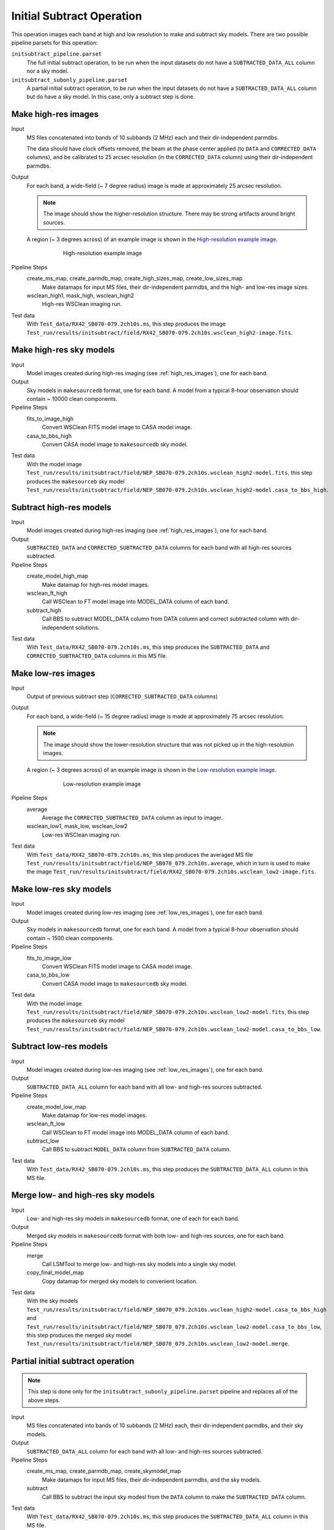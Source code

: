 .. _initial_subtract_operation:

Initial Subtract Operation
==========================

This operation images each band at high and low resolution to make and subtract
sky models. There are two possible pipeline parsets for this operation:

``initsubtract_pipeline.parset``
    The full initial subtract operation, to be run when the input datasets do
    not have a ``SUBTRACTED_DATA_ALL`` column nor a sky model.

``initsubtract_subonly_pipeline.parset``
    A partial initial subtract operation, to be run when the input datasets do
    not have a ``SUBTRACTED_DATA_ALL`` column but do have a sky model. In this
    case, only a subtract step is done.


.. _high_res_images:

Make high-res images
--------------------

Input
	MS files concatenated into bands of 10 subbands (2 MHz) each and their dir-independent parmdbs.

	The data should have clock offsets removed, the beam at the phase center
	applied (to ``DATA`` and ``CORRECTED_DATA`` columns), and be calibrated to
	25 arcsec resolution (in the ``CORRECTED_DATA`` column) using their dir-independent parmdbs.

Output
    For each band, a wide-field (~ 7 degree radius) image is made at
    approximately 25 arcsec resolution.

    .. note::

        The image should show the
        higher-resolution structure. There may be strong artifacts around bright
        sources.

    A region (~ 3 degrees across) of an example image is shown
    in the `High-resolution example image`_.

    .. _`High-resolution example image`:

    .. figure:: high_res_image.png
       :scale: 40 %
       :figwidth: 75 %
       :align: center
       :alt: example image

       High-resolution example image

Pipeline Steps
    create_ms_map, create_parmdb_map, create_high_sizes_map, create_low_sizes_map
        Make datamaps for input MS files, their dir-independent parmdbs, and
        the high- and low-res image sizes.

    wsclean_high1, mask_high, wsclean_high2
        High-res WSClean imaging run.

Test data
    With ``Test_data/RX42_SB070-079.2ch10s.ms``, this step produces the image ``Test_run/results/initsubtract/field/RX42_SB070-079.2ch10s.wsclean_high2-image.fits``.


Make high-res sky models
------------------------

Input
    Model images created during high-res imaging (see :ref:`high_res_images`), one for each band.

Output
    Sky models in ``makesourcedb`` format, one for each band. A model from a typical 8-hour observation should
    contain ~ 10000 clean components.

Pipeline Steps
    fits_to_image_high
        Convert WSClean FITS model image to CASA model image.

    casa_to_bbs_high
        Convert CASA model image to ``makesourcedb`` sky model.

Test data
    With the model image ``Test_run/results/initsubtract/field/NEP_SB070-079.2ch10s.wsclean_high2-model.fits``, this step produces the ``makesourceb`` sky model
    ``Test_run/results/initsubtract/field/NEP_SB070-079.2ch10s.wsclean_high2-model.casa_to_bbs_high``.


Subtract high-res models
------------------------

Input
    Model images created during high-res imaging (see :ref:`high_res_images`), one for each band.

Output
    ``SUBTRACTED_DATA`` and ``CORRECTED_SUBTRACTED_DATA`` columns for each band with all high-res sources subtracted.

Pipeline Steps
    create_model_high_map
        Make datamap for high-res model images.

    wsclean_ft_high
        Call WSClean to FT model image into MODEL_DATA column of each band.

    subtract_high
        Call BBS to subtract MODEL_DATA column from DATA column and correct subtracted column
        with dir-independent solutions.

Test data
    With ``Test_data/RX42_SB070-079.2ch10s.ms``, this step produces the ``SUBTRACTED_DATA`` and ``CORRECTED_SUBTRACTED_DATA`` columns in this MS file.


.. _low_res_images:

Make low-res images
--------------------

Input
	Output of previous subtract step (``CORRECTED_SUBTRACTED_DATA`` columns)

Output
    For each band, a wide-field (~ 15 degree radius) image is made at
    approximately 75 arcsec resolution.

    .. note::

        The image should show the lower-resolution structure that was not
        picked up in the high-resolution images.

    A region (~ 3 degrees across) of an example image is shown
    in the `Low-resolution example image`_.

    .. _`Low-resolution example image`:

    .. figure:: low_res_image.png
       :scale: 40 %
       :figwidth: 75 %
       :align: center
       :alt: example image

       Low-resolution example image

Pipeline Steps
    average
        Average the ``CORRECTED_SUBTRACTED_DATA`` column as input to imager.

    wsclean_low1, mask_low, wsclean_low2
        Low-res WSClean imaging run.

Test data
    With ``Test_data/RX42_SB070-079.2ch10s.ms``, this step produces the averaged MS file ``Test_run/results/initsubtract/field/NEP_SB070_079.2ch10s.average``, which in turn is used to make the  image ``Test_run/results/initsubtract/field/RX42_SB070-079.2ch10s.wsclean_low2-image.fits``.


Make low-res sky models
-----------------------

Input
    Model images created during low-res imaging (see :ref:`low_res_images`), one for each band.

Output
    Sky models in ``makesourcedb`` format, one for each band. A model from a typical 8-hour observation should
    contain ~ 1500 clean components.

Pipeline Steps
    fits_to_image_low
        Convert WSClean FITS model image to CASA model image.

    casa_to_bbs_low
        Convert CASA model image to ``makesourcedb`` sky model.

Test data
    With the model image ``Test_run/results/initsubtract/field/NEP_SB070-079.2ch10s.wsclean_low2-model.fits``, this step produces the ``makesourceb`` sky model ``Test_run/results/initsubtract/field/NEP_SB070-079.2ch10s.wsclean_low2-model.casa_to_bbs_low``.


Subtract low-res models
------------------------

Input
    Model images created during low-res imaging (see :ref:`low_res_images`), one for each band.

Output
    ``SUBTRACTED_DATA_ALL`` column for each band with all low- and high-res sources subtracted.

Pipeline Steps
    create_model_low_map
        Make datamap for low-res model images.

    wsclean_ft_low
        Call WSClean to FT model image into MODEL_DATA column of each band.

    subtract_low
        Call BBS to subtract ``MODEL_DATA`` column from ``SUBTRACTED_DATA`` column.

Test data
    With ``Test_data/RX42_SB070-079.2ch10s.ms``, this step produces the ``SUBTRACTED_DATA_ALL`` column in this MS file.


Merge low- and high-res sky models
----------------------------------

Input
	Low- and high-res sky models in ``makesourcedb`` format, one of each for each band.

Output
    Merged sky models in ``makesourcedb`` format with both low- and high-res sources, one for each band.

Pipeline Steps
    merge
        Call LSMTool to merge low- and high-res sky models into a single sky model.

    copy_final_model_map
        Copy datamap for merged sky models to convenient location.

Test data
    With the sky models ``Test_run/results/initsubtract/field/NEP_SB070_079.2ch10s.wsclean_high2-model.casa_to_bbs_high`` and ``Test_run/results/initsubtract/field/NEP_SB070_079.2ch10s.wsclean_low2-model.casa_to_bbs_low``, this step produces the merged sky model ``Test_run/results/initsubtract/field/NEP_SB070_079.2ch10s.wsclean_low2-model.merge``.


Partial initial subtract operation
----------------------------------

.. note::

    This step is done only for the ``initsubtract_subonly_pipeline.parset`` pipeline and replaces all of the above steps.

Input
    MS files concatenated into bands of 10 subbands (2 MHz) each, their dir-independent parmdbs, and their sky models.

Output
    ``SUBTRACTED_DATA_ALL`` column for each band with all low- and high-res sources subtracted.

Pipeline Steps
    create_ms_map, create_parmdb_map, create_skymodel_map
        Make datamaps for input MS files, their dir-independent parmdbs, and
        the sky models.

    subtract
        Call BBS to subtract the input sky modesl from the ``DATA`` column to make the ``SUBTRACTED_DATA`` column.

Test data
    With ``Test_data/RX42_SB070-079.2ch10s.ms``, this step produces the ``SUBTRACTED_DATA_ALL`` column in this MS file.



